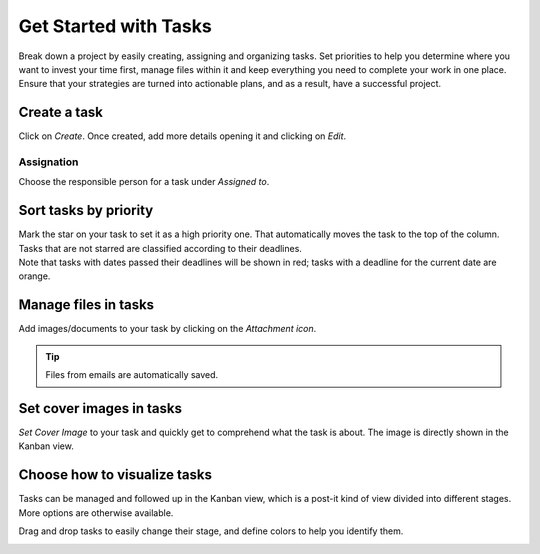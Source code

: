 ======================
Get Started with Tasks
======================

Break down a project by easily creating, assigning and organizing tasks. Set priorities to help you
determine where you want to invest your time first, manage files within it and keep everything you
need to complete your work in one place. Ensure that your strategies are turned into actionable
plans, and as a result, have a successful project.

Create a task
=============

Click on *Create*. Once created, add more details opening it and clicking on *Edit*.

.. image:: media/create.png
   :align: center
   :height: 300
   :alt: Click on create under a project to initiate a task in Odoo Project

Assignation
-----------

Choose the responsible person for a task under *Assigned to*.

.. image:: media/assignation.png
   :align: center
   :alt: Choosing the responsible person for the task in Odoo Project

Sort tasks by priority
======================

| Mark the star on your task to set it as a high priority one. That automatically moves the task
  to the top of the column. Tasks that are not starred are classified according to their
  deadlines.
| Note that tasks with dates passed their deadlines will be shown in red; tasks with a deadline for
  the current date are orange.

.. image:: media/priority.png
   :align: center
   :alt: Task prioritized are shown first in the list in Odoo Project

Manage files in tasks
=====================

Add images/documents to your task by clicking on the *Attachment icon*.

.. image:: media/manage_files.png
   :align: center
   :alt: Click on the attachment icon to manage files in Odoo Project

.. tip::
   Files from emails are automatically saved.

Set cover images in tasks
=========================

*Set Cover Image* to your task and quickly get to comprehend what the task is about. The image is
directly shown in the Kanban view.

.. image:: media/cover_image.png
   :align: center
   :height: 280
   :alt: Click on the drop down menu and set a cover image in Odoo Project

Choose how to visualize tasks
=============================

Tasks can be managed and followed up in the Kanban view, which is a post-it kind of view divided
into different stages. More options are otherwise available.

.. image:: media/visualize_tasks.png
   :align: center
   :alt: Overview of the kanban view in Odoo Project

Drag and drop tasks to easily change their stage, and define colors to help you identify them.

.. image:: media/colors.png
   :align: center
   :height: 340
   :alt: Choose a color to identify your task in Odoo Project




